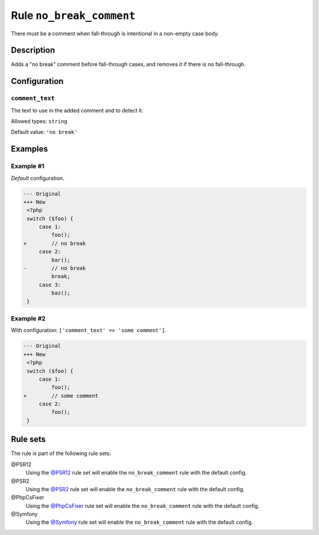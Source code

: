 =========================
Rule ``no_break_comment``
=========================

There must be a comment when fall-through is intentional in a non-empty case
body.

Description
-----------

Adds a "no break" comment before fall-through cases, and removes it if there is
no fall-through.

Configuration
-------------

``comment_text``
~~~~~~~~~~~~~~~~

The text to use in the added comment and to detect it.

Allowed types: ``string``

Default value: ``'no break'``

Examples
--------

Example #1
~~~~~~~~~~

*Default* configuration.

.. code-block:: diff

   --- Original
   +++ New
    <?php
    switch ($foo) {
        case 1:
            foo();
   +        // no break
        case 2:
            bar();
   -        // no break
            break;
        case 3:
            baz();
    }

Example #2
~~~~~~~~~~

With configuration: ``['comment_text' => 'some comment']``.

.. code-block:: diff

   --- Original
   +++ New
    <?php
    switch ($foo) {
        case 1:
            foo();
   +        // some comment
        case 2:
            foo();
    }

Rule sets
---------

The rule is part of the following rule sets:

@PSR12
  Using the `@PSR12 <./../../ruleSets/PSR12.rst>`_ rule set will enable the ``no_break_comment`` rule with the default config.

@PSR2
  Using the `@PSR2 <./../../ruleSets/PSR2.rst>`_ rule set will enable the ``no_break_comment`` rule with the default config.

@PhpCsFixer
  Using the `@PhpCsFixer <./../../ruleSets/PhpCsFixer.rst>`_ rule set will enable the ``no_break_comment`` rule with the default config.

@Symfony
  Using the `@Symfony <./../../ruleSets/Symfony.rst>`_ rule set will enable the ``no_break_comment`` rule with the default config.
